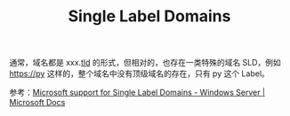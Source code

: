 :PROPERTIES:
:ID:       8DD0DC11-2233-4157-9141-FFC120AAF33D
:END:
#+TITLE: Single Label Domains

通常，域名都是 xxx.[[id:5ED6C52A-6CC7-44AB-9586-E7552179FA64][tld]] 的形式，但相对的，也存在一类特殊的域名 SLD，例如 https://py 这样的，整个域名中没有顶级域名的存在，只有 py 这个 Label。

参考：[[https://docs.microsoft.com/en-us/troubleshoot/windows-server/networking/single-label-domains-support-policy][Microsoft support for Single Label Domains - Windows Server | Microsoft Docs]]

